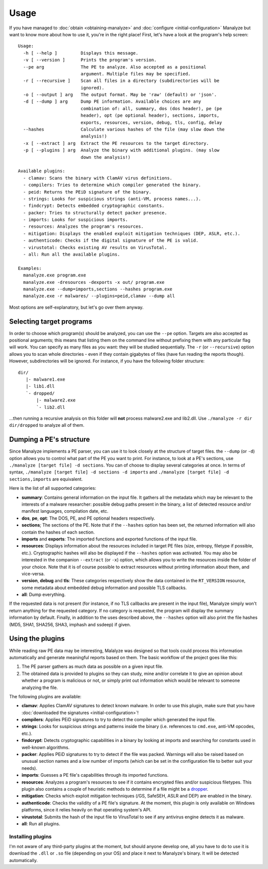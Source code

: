 *****
Usage
*****

If you have managed to :doc:`obtain <obtaining-manalyze>` and :doc:`configure <initial-configuration>` Manalyze but want to know more about how to use it, you're in the right place! First, let's have a look at the program's help screen::

    Usage:
      -h [ --help ]         Displays this message.
      -v [ --version ]      Prints the program's version.
      --pe arg              The PE to analyze. Also accepted as a positional
                            argument. Multiple files may be specified.
      -r [ --recursive ]    Scan all files in a directory (subdirectories will be
                            ignored).
      -o [ --output ] arg   The output format. May be 'raw' (default) or 'json'.
      -d [ --dump ] arg     Dump PE information. Available choices are any
                            combination of: all, summary, dos (dos header), pe (pe
                            header), opt (pe optional header), sections, imports,
                            exports, resources, version, debug, tls, config, delay
      --hashes              Calculate various hashes of the file (may slow down the
                            analysis!)
      -x [ --extract ] arg  Extract the PE resources to the target directory.
      -p [ --plugins ] arg  Analyze the binary with additional plugins. (may slow
                            down the analysis!)

    Available plugins:
      - clamav: Scans the binary with ClamAV virus definitions.
      - compilers: Tries to determine which compiler generated the binary.
      - peid: Returns the PEiD signature of the binary.
      - strings: Looks for suspicious strings (anti-VM, process names...).
      - findcrypt: Detects embedded cryptographic constants.
      - packer: Tries to structurally detect packer presence.
      - imports: Looks for suspicious imports.
      - resources: Analyzes the program's resources.
      - mitigation: Displays the enabled exploit mitigation techniques (DEP, ASLR, etc.).
      - authenticode: Checks if the digital signature of the PE is valid.
      - virustotal: Checks existing AV results on VirusTotal.
      - all: Run all the available plugins.

    Examples:
      manalyze.exe program.exe
      manalyze.exe -dresources -dexports -x out/ program.exe
      manalyze.exe --dump=imports,sections --hashes program.exe
      manalyze.exe -r malwares/ --plugins=peid,clamav --dump all

Most options are self-explanatory, but let's go over them anyway.

Selecting target programs
=========================

In order to choose which program(s) should be analyzed, you can use the ``--pe`` option. Targets are also accepted as positional arguments; this means that listing them on the command line without prefixing them with any particular flag will work. You can specify as many files as you want: they will be studied sequentially. The ``-r`` (or ``--recursive``) option allows you to scan whole directories - even if they contain gigabytes of files (have fun reading the reports though). However, subdirectories will be ignored. For instance, if you have the following folder structure::

    dir/
       |- malware1.exe
       |- lib1.dll
       `- dropped/
           |- malware2.exe
           `- lib2.dll

...then running a recursive analysis on this folder will **not** process malware2.exe and lib2.dll. Use ``./manalyze -r dir dir/dropped`` to analyze all of them.

Dumping a PE's structure
========================

Since Manalyze implements a PE parser, you can use it to look closely at the structure of target files. the ``--dump`` (or ``-d``) option allows you to control what part of the PE you want to print. For instance, to look at a PE's sections, use ``./manalyze [target file] -d sections``. You can of choose to display several categories at once. In terms of syntax, ``./manalyze [target file] -d sections -d imports`` and ``./manalyze [target file] -d sections,imports`` are equivalent.

Here is the list of all supported categories:

* **summary**: Contains general information on the input file. It gathers all the metadata which may be relevant to the interests of a malware researcher: possible debug paths present in the binary, a list of detected resource and/or manifest languages, compilation date, etc.
* **dos**, **pe**, **opt**: The DOS, PE, and PE optional headers respectively.
* **sections**; The sections of the PE. Note that if the ``--hashes`` option has been set, the returned information will also contain the hashes of each section.
* **imports** and **exports**: The imported functions and exported functions of the input file.
* **resources**: Displays information about the resources included in target PE files (size, entropy, filetype if possible, etc.). Cryptographic hashes will also be displayed if the ``--hashes`` option was activated. You may also be interested in the companion ``--extract`` (or ``-x``) option, which allows you to write the resources inside the folder of your choice. Note that it is of course possible to extract resources without printing information about them, and vice-versa.
* **version**, **debug** and **tls**: These categories respectively show the data contained in the ``RT_VERSION`` resource, some metadata about embedded debug information and possible TLS callbacks.
* **all**: Dump everything.

If the requested data is not present (for instance, if no TLS callbacks are present in the input file), Manalyze simply won't return anything for the requested category. If no category is requested, the program will display the summary information by default. Finally, in addition to the uses described above, the ``--hashes`` option will also print the file hashes (MD5, SHA1, SHA256, SHA3, imphash and ssdeep) if given.

Using the plugins
=================

While reading raw PE data may be interesting, Malalyze was designed so that tools could process this information automatically and generate meaningful reports based on them. The basic workflow of the project goes like this:

1. The PE parser gathers as much data as possible on a given input file.
2. The obtained data is provided to plugins so they can study, mine and/or correlate it to give an opinion about whether a program is malicious or not, or simply print out information which would be relevant to someone analyzing the file.

The following plugins are available:

* **clamav**: Applies ClamAV signatures to detect known malware. In order to use this plugin, make sure that you have :doc:`downloaded the signatures <initial-configuration>`!
* **compilers**: Applies PEiD signatures to try to detect the compiler which generated the input file.
* **strings**: Looks for suspicious strings and patterns inside the binary (i.e. references to ``cmd.exe``, anti-VM opcodes, etc.).
* **findcrypt**: Detects cryptographic capabilities in a binary by looking at imports and searching for constants used in well-known algorithms.
* **packer**: Applies PEiD signatures to try to detect if the file was packed. Warnings will also be raised based on unusual section names and a low number of imports (which can be set in the configuration file to better suit your needs).
* **imports**: Guesses a PE file's capabilities through its imported functions.
* **resources**: Analyzes a program's resources to see if it contains encrypted files and/or suspicious filetypes. This plugin also contains a couple of heuristic methods to determine if a file might be a `dropper <https://en.wikipedia.org/wiki/Dropper_%28malware%29>`_.
* **mitigation**: Checks which exploit mitigation techniques (/GS, SafeSEH, ASLR and DEP) are enabled in the binary.
* **authenticode**: Checks the validity of a PE file's signature. At the moment, this plugin is only available on Windows platforms, since it relies heavily on that operating system's API.
* **virustotal**: Submits the hash of the input file to VirusTotal to see if any antivirus engine detects it as malware.
* **all**: Run all plugins.

Installing plugins
------------------

I'm not aware of any third-party plugins at the moment, but should anyone develop one, all you have to do to use it is download the ``.dll`` or ``.so`` file (depending on your OS) and place it next to Manalyze's binary. It will be detected automatically.
